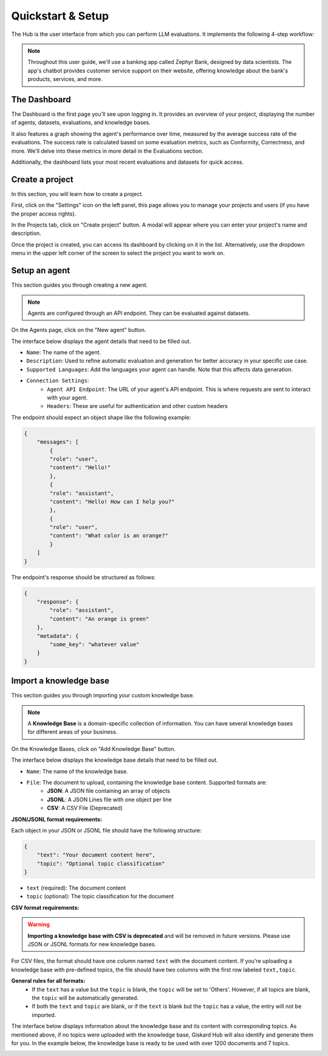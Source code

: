 ====================
Quickstart & Setup
====================

The Hub is the user interface from which you can perform LLM evaluations. It implements the following 4-step workflow:

.. grid:: 1 1 2 2

   .. grid-item-card:: Create Test Datasets
      :link: datasets/index
      :link-type: doc

      Automate test case generation with a focus on legitimate and adversarial queries.

   .. grid-item-card:: Annotate Test Datasets
      :link: annotate
      :link-type: doc

      Use domain knowledge to review and refine test cases through annotation tools.

   .. grid-item-card:: Run Evaluations
      :link: evaluations
      :link-type: doc

      Run evaluations and set up alerts for detected vulnerabilities.

   .. grid-item-card:: Continuous Red Teaming
      :link: continuous-red-teaming
      :link-type: doc

      Detect emerging vulnerabilities through proactive monitoring.

.. image:: /_static/images/hub/hub-workflow.png
   :align: center
   :alt: "The hub workflow"
   :width: 800

.. note::
    Throughout this user guide, we'll use a banking app called Zephyr Bank, designed by data scientists. The app's chatbot provides customer service support on their website, offering knowledge about the bank's products, services, and more.


The Dashboard
================

The Dashboard is the first page you'll see upon logging in. It provides an overview of your project, displaying the number of agents, datasets, evaluations, and knowledge bases.

It also features a graph showing the agent's performance over time, measured by the average success rate of the evaluations. The success rate is calculated based on some evaluation metrics, such as Conformity, Correctness, and more. We'll delve into these metrics in more detail in the Evaluations section.

Additionally, the dashboard lists your most recent evaluations and datasets for quick access.

.. image:: /_static/images/hub/dashboard.png
   :align: center
   :alt: "Dashboard"
   :width: 800


Create a project
=================

In this section, you will learn how to create a project.

First, click on the "Settings" icon on the left panel, this page allows you to manage your projects and users (if you have the proper access rights).

In the Projects tab, click on "Create project" button. A modal will appear where you can enter your project's name and description.

.. image:: /_static/images/hub/create-project.png
   :align: center
   :alt: "Create a project"
   :width: 800

Once the project is created, you can access its dashboard by clicking on it in the list. Alternatively, use the dropdown menu in the upper left corner of the screen to select the project you want to work on.


Setup an agent
================

This section guides you through creating a new agent.

.. note::

    Agents are configured through an API endpoint. They can be evaluated against datasets.

On the Agents page, click on the "New agent" button.

.. image:: /_static/images/hub/setup-agent-list.png
   :align: center
   :alt: "List of agents"
   :width: 800

The interface below displays the agent details that need to be filled out.

.. image:: /_static/images/hub/setup-agent-detail.png
   :align: center
   :alt: "Setup an agent"
   :width: 800

- ``Name``: The name of the agent.
- ``Description``: Used to refine automatic evaluation and generation for better accuracy in your specific use case.
- ``Supported Languages``: Add the languages your agent can handle. Note that this affects data generation.
- ``Connection Settings``:
    - ``Agent API Endpoint``: The URL of your agent's API endpoint. This is where requests are sent to interact with your agent.
    - ``Headers``: These are useful for authentication and other custom headers


The endpoint should expect an object shape like the following example:

.. code-block:: python

    {
        "messages": [
            {
            "role": "user",
            "content": "Hello!"
            },
            {
            "role": "assistant",
            "content": "Hello! How can I help you?"
            },
            {
            "role": "user",
            "content": "What color is an orange?"
            }
        ]
    }

The endpoint's response should be structured as follows:

.. code-block:: python

    {
        "response": {
            "role": "assistant",
            "content": "An orange is green"
        },
        "metadata": {
            "some_key": "whatever value"
        }
    }


Import a knowledge base
========================

This section guides you through importing your custom knowledge base.

.. note::

    A **Knowledge Base** is a domain-specific collection of information. You can have several knowledge bases for different areas of your business.

On the Knowledge Bases, click on "Add Knowledge Base" button.

.. image:: /_static/images/hub/import-kb-list.png
   :align: center
   :alt: "List of knowledge bases"
   :width: 800


The interface below displays the knowledge base details that need to be filled out.

.. image:: /_static/images/hub/import-kb-detail.png
   :align: center
   :alt: "Import a knowledge base"
   :width: 800

- ``Name``: The name of the knowledge base.
- ``File``: The document to upload, containing the knowledge base content. Supported formats are:
    - **JSON**: A JSON file containing an array of objects
    - **JSONL**: A JSON Lines file with one object per line
    - **CSV**: A CSV File (Deprecated)


**JSON/JSONL format requirements:**

Each object in your JSON or JSONL file should have the following structure:

.. code-block:: json

    {
        "text": "Your document content here",
        "topic": "Optional topic classification"
    }

- ``text`` (required): The document content
- ``topic`` (optional): The topic classification for the document

**CSV format requirements:**

.. warning::
    **Importing a knowledge base with CSV is deprecated** and will be removed in future versions. Please use JSON or JSONL formats for new knowledge bases.

For CSV files, the format should have one column named ``text`` with the document content. If you're uploading a knowledge base with pre-defined topics, the file should have two columns with the first row labeled ``text,topic``.

**General rules for all formats:**
    - If the ``text`` has a value but the ``topic`` is blank, the ``topic`` will be set to 'Others'. However, if all topics are blank, the ``topic`` will be automatically generated.
    - If both the ``text`` and ``topic`` are blank, or if the ``text`` is blank but the ``topic`` has a value, the entry will not be imported.

The interface below displays information about the knowledge base and its content with corresponding topics. As mentioned above, if no topics were uploaded with the knowledge base, Giskard Hub will also identify and generate them for you. In the example below, the knowledge base is ready to be used with over 1200 documents and 7 topics.

.. image:: /_static/images/hub/import-kb-success.png
   :align: center
   :alt: "Imported knowledge base"
   :width: 800
